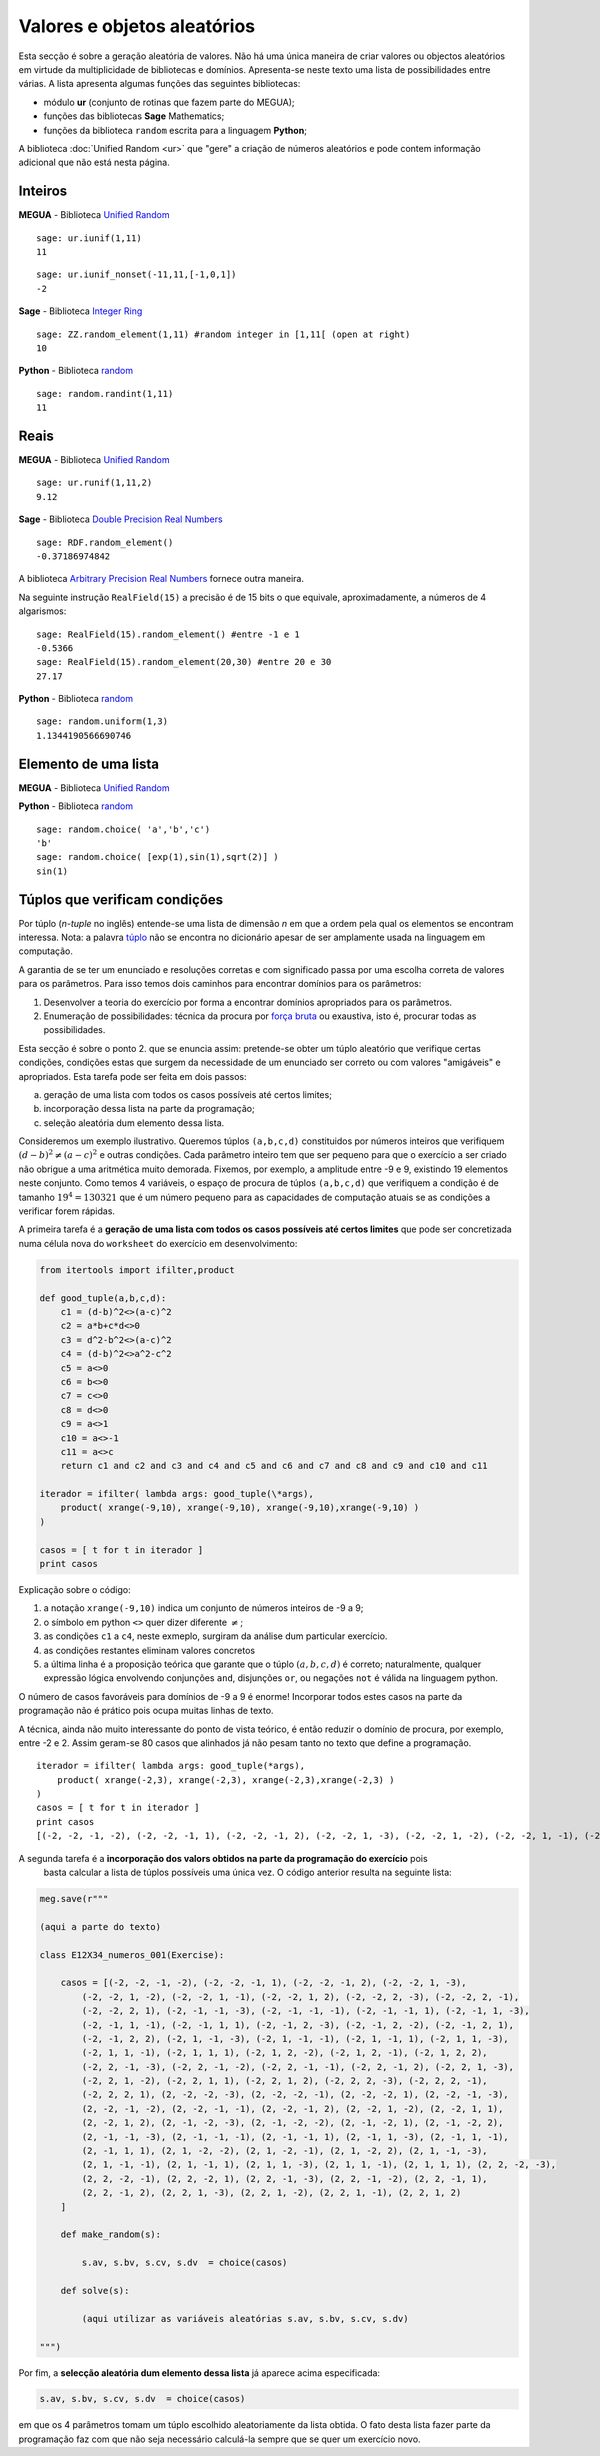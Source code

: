 

.. _randomvars:

.. `yahoo <http://yahoo.com>`_


Valores e objetos aleatórios
============================

Esta secção é sobre a geração aleatória de valores. 
Não há uma única maneira de criar valores ou objectos aleatórios em virtude da multiplicidade de bibliotecas e domínios. 
Apresenta-se neste texto uma lista de possibilidades entre várias. A lista apresenta algumas funções das seguintes bibliotecas:

* módulo **ur** (conjunto de rotinas que fazem parte do MEGUA);
* funções das bibliotecas **Sage** Mathematics;
* funções da biblioteca ``random`` escrita para a linguagem **Python**;


A biblioteca :doc:`Unified Random <ur>` que "gere" a criação de números aleatórios e pode contem informação adicional que não está nesta página.



Inteiros
--------


**MEGUA** - Biblioteca `Unified Random <ur>`_

.. function::  ur.iunif(a,b)

   Retorna um inteiro aleatório *N* tal que ``a <= N <= b`` (a partir da distribuição uniforme).


::

   sage: ur.iunif(1,11)
   11


.. function::  ur.iunif_nonset(a,b,nonset)

   Retorna um inteiro aleatório *N* tal que ``a <= N <= b`` e *N* não esteja em ``nonset``.


::

   sage: ur.iunif_nonset(-11,11,[-1,0,1])
   -2




**Sage**  - Biblioteca `Integer Ring <http://www.sagemath.org/doc/reference/rings_standard/sage/rings/integer_ring.html>`_

.. function:: ZZ.random_element(a,b)

   Retorna um inteiro aleatório *N* tal que ``a <= N < b`` (a partir da distribuição uniforme).

:: 

   sage: ZZ.random_element(1,11) #random integer in [1,11[ (open at right)
   10


**Python**  - Biblioteca `random <http://docs.python.org/2/library/random.html>`_

.. function:: random.randint(a, b)

   Retorna um inteiro aleatório *N* tal que ``a <= N <= b`` (a partir da distribuição uniforme).

::

   sage: random.randint(1,11)
   11


 
Reais
-----

**MEGUA** - Biblioteca `Unified Random <ur>`_

.. function::  ur.runif(a,b,prec)

   Retorna um número real aleatório *N* tal que ``a <= N <= b`` (a partir da distribuição uniforme) em que a parte decimal tem ``prec`` casas decimais. 

::

   sage: ur.runif(1,11,2)
   9.12



**Sage**  - Biblioteca `Double Precision Real Numbers <http://www.sagemath.org/doc/reference/rings_numerical/sage/rings/real_double.html>`_

.. function:: RDF.random_element(min=-1, max=1)

   Retorna um real aleatório *N* com a "precisão dupla" tal que ``a < N < b``.
   Se não forem passados os argumentos min e max então são considerados os valores -1 e 1.

::

   sage: RDF.random_element()
   -0.37186974842


A biblioteca `Arbitrary Precision Real Numbers <http://www.sagemath.org/doc/reference/rings_numerical/sage/rings/real_mpfr.html>`_ fornece outra maneira.

Na seguinte instrução ``RealField(15)`` a precisão é de 15 bits o que equivale, aproximadamente, a números de 4 algarismos:

:: 

   sage: RealField(15).random_element() #entre -1 e 1
   -0.5366
   sage: RealField(15).random_element(20,30) #entre 20 e 30
   27.17


**Python**  - Biblioteca `random <http://docs.python.org/2/library/random.html>`_

.. function:: random.uniform(a, b)

   Retorna um real aleatório *R* tal que ``a <= R <= b`` quando  ``a <= b`` e ``b <= N <= a`` quando ``b < a``.
   (usa a precisão máxima da máquina)

::

   sage: random.uniform(1,3)
   1.1344190566690746



Elemento de uma lista
---------------------


**MEGUA** - Biblioteca `Unified Random <ur>`_

.. function::  ur.random_element(lista)

   Retorna um elemento ao acaso da lista.



**Python**  - Biblioteca `random <http://docs.python.org/2/library/random.html>`_

.. function:: random.choice(seq)

   Retorna um elemento da lista (ou sequência) *seq* se não for vazia. Se *seq* for uma lista vazia ocorre o erro :exc:`IndexError`.


::
    
   sage: random.choice( 'a','b','c')
   'b'
   sage: random.choice( [exp(1),sin(1),sqrt(2)] )
   sin(1)



Túplos que verificam condições 
------------------------------

Por túplo (*n-tuple* no inglês) entende-se uma lista de dimensão *n* em que a ordem pela qual os elementos se encontram interessa. Nota: a palavra `túplo <http://www.priberam.pt/dlpo/t%C3%BAplo>`_ não se encontra no dicionário apesar de ser amplamente usada na linguagem em computação.
 
A garantia de se ter um enunciado e resoluções corretas e com significado passa por uma escolha correta de valores para os parâmetros. Para isso temos dois caminhos para encontrar domínios para os parâmetros:

1. Desenvolver a teoria do exercício por forma a encontrar domínios apropriados para os parâmetros. 
2. Enumeração de possibilidades: técnica da procura por `força bruta <http://en.wikipedia.org/wiki/Brute-force_search>`_ ou exaustiva, isto é, procurar todas as possibilidades.

Esta secção é sobre o ponto 2. que se enuncia assim: pretende-se obter um túplo aleatório 
que verifique certas condições, condições estas que surgem da necessidade de
um enunciado ser correto ou com valores "amigáveis" e apropriados. 
Esta tarefa pode ser feita em dois passos:

a. geração de uma lista com todos os casos possíveis até certos limites;
b. incorporação dessa lista na parte da programação;
c. seleção aleatória dum elemento dessa lista.


Consideremos um exemplo ilustrativo. 
Queremos túplos ``(a,b,c,d)`` constituidos por números inteiros que verifiquem 
:math:`(d-b)^2 \neq (a-c)^2` e outras condições. 
Cada parâmetro inteiro tem que ser pequeno para que o exercício a ser criado não obrigue 
a uma aritmética muito demorada. Fixemos, por exemplo, a amplitude entre -9 e 9, existindo 19 elementos 
neste conjunto. Como temos 4 variáveis, o espaço de procura de túplos ``(a,b,c,d)`` que verifiquem a condição é de tamanho :math:`19^4=130321` que é um número pequeno para as 
capacidades de computação atuais se as condições a verificar forem rápidas.

A primeira tarefa é a **geração de uma lista com todos os casos possíveis até certos limites** que pode 
ser concretizada numa célula nova do ``worksheet`` do exercício em desenvolvimento:


.. code-block:: python

   from itertools import ifilter,product

   def good_tuple(a,b,c,d):
       c1 = (d-b)^2<>(a-c)^2
       c2 = a*b+c*d<>0
       c3 = d^2-b^2<>(a-c)^2
       c4 = (d-b)^2<>a^2-c^2
       c5 = a<>0
       c6 = b<>0
       c7 = c<>0
       c8 = d<>0
       c9 = a<>1
       c10 = a<>-1
       c11 = a<>c
       return c1 and c2 and c3 and c4 and c5 and c6 and c7 and c8 and c9 and c10 and c11

   iterador = ifilter( lambda args: good_tuple(\*args), 
       product( xrange(-9,10), xrange(-9,10), xrange(-9,10),xrange(-9,10) ) 
   )

   casos = [ t for t in iterador ]
   print casos


Explicação sobre o código:

1. a notação ``xrange(-9,10)`` indica um conjunto de números inteiros de -9 a 9; 
2. o símbolo em python ``<>`` quer dizer diferente :math:`\neq`;
3. as condições ``c1`` a ``c4``, neste exmeplo, surgiram da análise dum particular exercício.
4. as condições restantes eliminam valores concretos
5. a última linha é a proposição teórica que garante que o túplo  :math:`(a,b,c,d)` é correto; naturalmente, qualquer expressão lógica envolvendo conjunções ``and``, disjunções ``or``, ou negações ``not`` é válida na linguagem python.  


O número de casos favoráveis para domínios de -9 a 9 é enorme! Incorporar todos estes casos na parte da programação não é prático pois ocupa muitas linhas de texto. 

A técnica, ainda não muito interessante do ponto de vista teórico, é então reduzir o domínio de procura, por exemplo, entre -2 e 2. Assim geram-se 80 casos que alinhados já não pesam tanto no texto que 
define a programação.


::

    iterador = ifilter( lambda args: good_tuple(*args), 
        product( xrange(-2,3), xrange(-2,3), xrange(-2,3),xrange(-2,3) ) 
    )
    casos = [ t for t in iterador ]
    print casos
    [(-2, -2, -1, -2), (-2, -2, -1, 1), (-2, -2, -1, 2), (-2, -2, 1, -3), (-2, -2, 1, -2), (-2, -2, 1, -1), (-2, -2, 1, 2), (-2, -2, 2, -3), (-2, -2, 2, -1), (-2, -2, 2, 1), (-2, -1, -1, -3), (-2, -1, -1, -1), (-2, -1, -1, 1), (-2, -1, 1, -3), (-2, -1, 1, -1), (-2, -1, 1, 1), (-2, -1, 2, -3), (-2, -1, 2, -2), (-2, -1, 2, 1), (-2, -1, 2, 2), (-2, 1, -1, -3), (-2, 1, -1, -1), (-2, 1, -1, 1), (-2, 1, 1, -3), (-2, 1, 1, -1), (-2, 1, 1, 1), (-2, 1, 2, -2), (-2, 1, 2, -1), (-2, 1, 2, 2), (-2, 2, -1, -3), (-2, 2, -1, -2), (-2, 2, -1, -1), (-2, 2, -1, 2), (-2, 2, 1, -3), (-2, 2, 1, -2), (-2, 2, 1, 1), (-2, 2, 1, 2), (-2, 2, 2, -3), (-2, 2, 2, -1), (-2, 2, 2, 1), (2, -2, -2, -3), (2, -2, -2, -1), (2, -2, -2, 1), (2, -2, -1, -3), (2, -2, -1, -2), (2, -2, -1, -1), (2, -2, -1, 2), (2, -2, 1, -2), (2, -2, 1, 1), (2, -2, 1, 2), (2, -1, -2, -3), (2, -1, -2, -2), (2, -1, -2, 1), (2, -1, -2, 2), (2, -1, -1, -3), (2, -1, -1, -1), (2, -1, -1, 1), (2, -1, 1, -3), (2, -1, 1, -1), (2, -1, 1, 1), (2, 1, -2, -2), (2, 1, -2, -1), (2, 1, -2, 2), (2, 1, -1, -3), (2, 1, -1, -1), (2, 1, -1, 1), (2, 1, 1, -3), (2, 1, 1, -1), (2, 1, 1, 1), (2, 2, -2, -3), (2, 2, -2, -1), (2, 2, -2, 1), (2, 2, -1, -3), (2, 2, -1, -2), (2, 2, -1, 1), (2, 2, -1, 2), (2, 2, 1, -3), (2, 2, 1, -2), (2, 2, 1, -1), (2, 2, 1, 2)]
    


A segunda tarefa é a **incorporação dos valors obtidos na parte da programação do exercício** pois
 basta calcular a lista de túplos possíveis uma única vez. O código anterior resulta na seguinte lista:


.. code-block:: latex

    meg.save(r"""

    (aqui a parte do texto)

    class E12X34_numeros_001(Exercise):
        
        casos = [(-2, -2, -1, -2), (-2, -2, -1, 1), (-2, -2, -1, 2), (-2, -2, 1, -3), 
            (-2, -2, 1, -2), (-2, -2, 1, -1), (-2, -2, 1, 2), (-2, -2, 2, -3), (-2, -2, 2, -1), 
            (-2, -2, 2, 1), (-2, -1, -1, -3), (-2, -1, -1, -1), (-2, -1, -1, 1), (-2, -1, 1, -3), 
            (-2, -1, 1, -1), (-2, -1, 1, 1), (-2, -1, 2, -3), (-2, -1, 2, -2), (-2, -1, 2, 1), 
            (-2, -1, 2, 2), (-2, 1, -1, -3), (-2, 1, -1, -1), (-2, 1, -1, 1), (-2, 1, 1, -3), 
            (-2, 1, 1, -1), (-2, 1, 1, 1), (-2, 1, 2, -2), (-2, 1, 2, -1), (-2, 1, 2, 2), 
            (-2, 2, -1, -3), (-2, 2, -1, -2), (-2, 2, -1, -1), (-2, 2, -1, 2), (-2, 2, 1, -3), 
            (-2, 2, 1, -2), (-2, 2, 1, 1), (-2, 2, 1, 2), (-2, 2, 2, -3), (-2, 2, 2, -1), 
            (-2, 2, 2, 1), (2, -2, -2, -3), (2, -2, -2, -1), (2, -2, -2, 1), (2, -2, -1, -3), 
            (2, -2, -1, -2), (2, -2, -1, -1), (2, -2, -1, 2), (2, -2, 1, -2), (2, -2, 1, 1), 
            (2, -2, 1, 2), (2, -1, -2, -3), (2, -1, -2, -2), (2, -1, -2, 1), (2, -1, -2, 2), 
            (2, -1, -1, -3), (2, -1, -1, -1), (2, -1, -1, 1), (2, -1, 1, -3), (2, -1, 1, -1), 
            (2, -1, 1, 1), (2, 1, -2, -2), (2, 1, -2, -1), (2, 1, -2, 2), (2, 1, -1, -3), 
            (2, 1, -1, -1), (2, 1, -1, 1), (2, 1, 1, -3), (2, 1, 1, -1), (2, 1, 1, 1), (2, 2, -2, -3), 
            (2, 2, -2, -1), (2, 2, -2, 1), (2, 2, -1, -3), (2, 2, -1, -2), (2, 2, -1, 1), 
            (2, 2, -1, 2), (2, 2, 1, -3), (2, 2, 1, -2), (2, 2, 1, -1), (2, 2, 1, 2)
        ]

        def make_random(s):

            s.av, s.bv, s.cv, s.dv  = choice(casos)

        def solve(s):

            (aqui utilizar as variáveis aleatórias s.av, s.bv, s.cv, s.dv)

    """)

Por fim, a **selecção aleatória dum elemento dessa lista** já aparece acima especificada:

.. code-block:: python

            s.av, s.bv, s.cv, s.dv  = choice(casos)

em que os 4 parâmetros tomam um túplo escolhido aleatoriamente da lista obtida. O fato desta lista fazer parte da programação faz com que não seja necessário calculá-la sempre que se quer um exercício novo.


